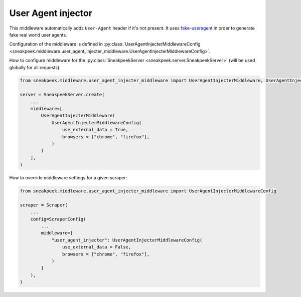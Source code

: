 #########################
User Agent injector
#########################

This middleware automatically adds ``User-Agent`` header if it's not present. 
It uses `fake-useragent <https://pypi.org/project/fake-useragent/>`_ in order to generate fake real world user agents.

Configuration of the middleware is defined in :py:class:`UserAgentInjecterMiddlewareConfig <sneakpeek.middleware.user_agent_injecter_middleware.UserAgentInjecterMiddlewareConfig>`.

How to configure middleware for the :py:class:`SneakpeekServer <sneakpeek.server.SneakpeekServer>` (will be used globally for all requests):

.. code-block:: python3

    from sneakpeek.middleware.user_agent_injecter_middleware import UserAgentInjecterMiddleware, UserAgentInjecterMiddlewareConfig

    server = SneakpeekServer.create(
        ...
        middleware=[
            UserAgentInjecterMiddleware(
                UserAgentInjecterMiddlewareConfig(
                    use_external_data = True,
                    browsers = ["chrome", "firefox"],
                )
            )
        ],
    )


How to override middleware settings for a given scraper:

.. code-block:: python3

    from sneakpeek.middleware.user_agent_injecter_middleware import UserAgentInjecterMiddlewareConfig

    scraper = Scraper(
        ...
        config=ScraperConfig(
            ...
            middleware={
                "user_agent_injecter": UserAgentInjecterMiddlewareConfig(
                    use_external_data = False,
                    browsers = ["chrome", "firefox"],
                )
            }
        ),
    )
